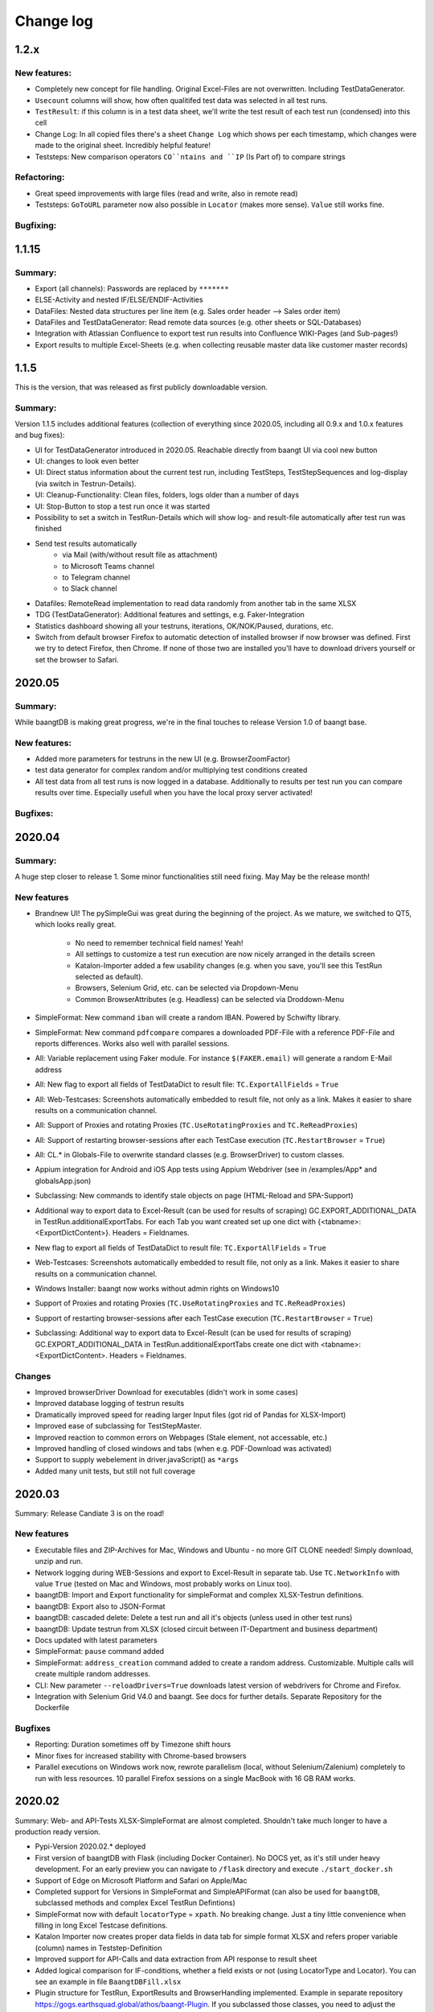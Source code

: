 Change log
==========

1.2.x
^^^^^

New features:
+++++++++++++
* Completely new concept for file handling. Original Excel-Files are not overwritten. Including TestDataGenerator.
* ``Usecount`` columns will show, how often qualitifed test data was selected in all test runs.
* ``TestResult``: if this column is in a test data sheet, we'll write the test result of each test run (condensed) into this cell
* Change Log: In all copied files there's a sheet ``Change Log`` which shows per each timestamp, which changes were made to the original sheet. Incredibly helpful feature!
* Teststeps: New comparison operators ``CO``ntains and ``IP`` (Is Part of) to compare strings

Refactoring:
++++++++++++
* Great speed improvements with large files (read and write, also in remote read)
* Teststeps: ``GoToURL`` parameter now also possible in ``Locator`` (makes more sense). ``Value`` still works fine.

Bugfixing:
++++++++++


1.1.15
^^^^^^^

Summary:
++++++++

* Export (all channels): Passwords are replaced by ``*******``
* ELSE-Activity and nested IF/ELSE/ENDIF-Activities
* DataFiles: Nested data structures per line item (e.g. Sales order header --> Sales order item)
* DataFiles and TestDataGenerator: Read remote data sources (e.g. other sheets or SQL-Databases)
* Integration with Atlassian Confluence to export test run results into Confluence WIKI-Pages (and Sub-pages!)
* Export results to multiple Excel-Sheets (e.g. when collecting reusable master data like customer master records)

1.1.5
^^^^^^^
This is the version, that was released as first publicly downloadable version.

Summary:
++++++++
Version 1.1.5 includes additional features (collection of everything since 2020.05, including all
0.9.x and 1.0.x features and bug fixes):

* UI for TestDataGenerator introduced in 2020.05. Reachable directly from baangt UI via cool new button
* UI: changes to look even better
* UI: Direct status information about the current test run, including TestSteps, TestStepSequences and log-display
  (via switch in Testrun-Details).
* UI: Cleanup-Functionality: Clean files, folders, logs older than a number of days
* UI: Stop-Button to stop a test run once it was started
* Possibility to set a switch in TestRun-Details which will show log- and result-file automatically after test run was
  finished
* Send test results automatically
    * via Mail (with/without result file as attachment)
    * to Microsoft Teams channel
    * to Telegram channel
    * to Slack channel
* Datafiles: RemoteRead implementation to read data randomly from another tab in the same XLSX
* TDG (TestDataGenerator): Additional features and settings, e.g. Faker-Integration
* Statistics dashboard showing all your testruns, iterations, OK/NOK/Paused, durations, etc.
* Switch from default browser Firefox to automatic detection of installed browser if now browser was defined. First we
  try to detect Firefox, then Chrome.  If none of those two are installed you'll have to download drivers yourself or
  set the browser to Safari.

2020.05
^^^^^^^

Summary:
++++++++

While baangtDB is making great progress, we're in the final touches to release Version 1.0 of baangt base.

New features:
+++++++++++++

* Added more parameters for testruns in the new UI (e.g. BrowserZoomFactor)
* test data generator for complex random and/or multiplying test conditions created
* All test data from all test runs is now logged in a database. Additionally to results per test run you can compare
  results over time. Especially usefull when you have the local proxy server activated!

Bugfixes:
+++++++++


2020.04
^^^^^^^

Summary:
++++++++

A huge step closer to release 1. Some minor functionalities still need fixing. May May be the release month!

New features
++++++++++++

* Brandnew UI! The pySimpleGui was great during the beginning of the project. As we mature, we switched to QT5, which
  looks really great.

    * No need to remember technical field names! Yeah!
    * All settings to customize a test run execution are now nicely arranged in the details screen
    * Katalon-Importer added a few usability changes (e.g. when you save, you'll see this TestRun selected as default).
    * Browsers, Selenium Grid, etc. can be selected via Dropdown-Menu
    * Common BrowserAttributes (e.g. Headless) can be selected via Droddown-Menu
* SimpleFormat: New command ``iban`` will create a random IBAN. Powered by Schwifty library.
* SimpleFormat: New command ``pdfcompare`` compares a downloaded PDF-File with a reference PDF-File and
  reports differences. Works also well with parallel sessions.
* All: Variable replacement using Faker module. For instance ``$(FAKER.email)`` will generate a random E-Mail address
* All: New flag to export all fields of TestDataDict to result file: ``TC.ExportAllFields`` = ``True``
* All: Web-Testcases: Screenshots automatically embedded to result file, not only as a link. Makes it easier to share results
  on a communication channel.
* All: Support of Proxies and rotating Proxies (``TC.UseRotatingProxies`` and ``TC.ReReadProxies``)
* All: Support of restarting browser-sessions after each TestCase execution (``TC.RestartBrowser`` = ``True``)
* All: CL.* in Globals-File to overwrite standard classes (e.g. BrowserDriver) to custom classes.
* Appium integration for Android and iOS App tests using Appium Webdriver (see in /examples/App* and globalsApp.json)
* Subclassing: New commands to identify stale objects on page (HTML-Reload and SPA-Support)
* Additional way to export data to Excel-Result (can be used for results of scraping) GC.EXPORT_ADDITIONAL_DATA in
  TestRun.additionalExportTabs. For each Tab you want created set up one dict with {<tabname>:<ExportDictContent>}.
  Headers = Fieldnames.
* New flag to export all fields of TestDataDict to result file: ``TC.ExportAllFields`` = ``True``
* Web-Testcases: Screenshots automatically embedded to result file, not only as a link. Makes it easier to share results
  on a communication channel.
* Windows Installer: baangt now works without admin rights on Windows10
* Support of Proxies and rotating Proxies (``TC.UseRotatingProxies`` and ``TC.ReReadProxies``)
* Support of restarting browser-sessions after each TestCase execution (``TC.RestartBrowser`` = ``True``)
* Subclassing: Additional way to export data to Excel-Result (can be used for results of scraping) GC.EXPORT_ADDITIONAL_DATA in
  TestRun.additionalExportTabs create one dict with <tabname>:<ExportDictContent>. Headers = Fieldnames.


Changes
+++++++

* Improved browserDriver Download for executables (didn't work in some cases)
* Improved database logging of testrun results
* Dramatically improved speed for reading larger Input files (got rid of Pandas for XLSX-Import)
* Improved ease of subclassing for TestStepMaster.
* Improved reaction to common errors on Webpages (Stale element, not accessable, etc.)
* Improved handling of closed windows and tabs (when e.g. PDF-Download was activated)
* Support to supply webelement in driver.javaScript() as ``*args``
* Added many unit tests, but still not full coverage

2020.03
^^^^^^^

Summary: Release Candiate 3 is on the road!

New features
++++++++++++

* Executable files and ZIP-Archives for Mac, Windows and Ubuntu - no more GIT CLONE needed! Simply download, unzip and run.
* Network logging during WEB-Sessions and export to Excel-Result in separate tab. Use ``TC.NetworkInfo`` with value ``True`` (tested on Mac and Windows, most probably works on Linux too).
* baangtDB: Import and Export functionality for simpleFormat and complex XLSX-Testrun definitions.
* baangtDB: Export also to JSON-Format
* baangtDB: cascaded delete: Delete a test run and all it's objects (unless used in other test runs)
* baangtDB: Update testrun from XLSX (closed circuit between IT-Department and business department)
* Docs updated with latest parameters
* SimpleFormat: ``pause`` command added
* SimpleFormat: ``address_creation`` command added to create a random address. Customizable.
  Multiple calls will create multiple random addresses.
* CLI: New parameter ``--reloadDrivers=True`` downloads latest version of webdrivers for Chrome and Firefox.
* Integration with Selenium Grid V4.0 and baangt. See docs for further details. Separate Repository for the Dockerfile

Bugfixes
++++++++

* Reporting: Duration sometimes off by Timezone shift hours
* Minor fixes for increased stability with Chrome-based browsers
* Parallel executions on Windows work now, rewrote parallelism (local, without Selenium/Zalenium) completely to run with
  less resources. 10 parallel Firefox sessions on a single MacBook with 16 GB RAM works.

2020.02
^^^^^^^

Summary: Web- and API-Tests XLSX-SimpleFormat are almost completed. Shouldn't take much longer to have a production ready version.

* Pypi-Version 2020.02.* deployed
* First version of baangtDB with Flask (including Docker Container). No DOCS yet, as it's still under heavy development. For an early preview you can navigate to ``/flask`` directory and execute ``./start_docker.sh``
* Support of Edge on Microsoft Platform and Safari on Apple/Mac
* Completed support for Versions in SimpleFormat and SimpleAPIFormat (can also be used for ``baangtDB``, subclassed methods and complex Excel TestRun Defintions)
* SimpleFormat now with default ``locatorType`` = ``xpath``. No breaking change. Just a tiny little convenience when filling in long Excel Testcase definitions.
* Katalon Importer now creates proper data fields in data tab for simple format XLSX and refers proper variable (column) names in Teststep-Definition
* Improved support for API-Calls and data extraction from API response to result sheet
* Added logical comparison for IF-conditions, whether a field exists or not (using LocatorType and Locator). You can see an example in file ``BaangtDBFill.xlsx``
* Plugin structure for TestRun, ExportResults and BrowserHandling implemented. Example in separate repository https://gogs.earthsquad.global/athos/baangt-Plugin. If you subclassed those classes, you need to adjust the import statements (e.g. ``from baangt.base.TestRun`` to ``baangt.base.TestRun.TestRun``)
* Apart from exporting to XLSX it's now also possible to export testrun results to CSV. In simpleFormat you can set parameter ``TC.Export Format`` to the value ``CSV``. In baangtDB and full Excel format you can use Testrun property ``Export format``

2020.01
^^^^^^^

Very first public beta version. Not at all ready for production.

* First version on Pypi (https://pypi.org/project/baangt/), Docker (https://gogs.earthsquad.global/athos/baangt-Docker) and GIT Repository (https://gogs.earthsquad.global/athos/baangt)
* Support for SimpleExcel and Excel format including some examples
* Basic UI (interactive mode) and CLI (Command Line Interface with 2 parameters)
* Methods for Web testing implemented:
    * SetText(If)
    * Click(If)
    * GotoUrl
    * HandleIframe and Windows (Tabs)
    * If/Endif
    * GoBack
    * simple comparisons (=, >, <)
* Full support for Excel Data files
* Experimental support for Katalon Recorder Import to SimpleExcel format
* Very basic support to Export from Katalon Studio Projects (as subclassed modules)
* Logs
* Export result of TestRun to XLS including statistics, Timing information and analysis
* Docs created, styled, revisited and stored on https://baangt.jointhedocs.io
* Runlog: Additionally to saving execution information in a single Excel sheet for each testrun, also store information in a database for simple comparison of testruns between stages, days, endpoints or whatever else you want to compare. In this version only data storage was implemented. No reporting yet.